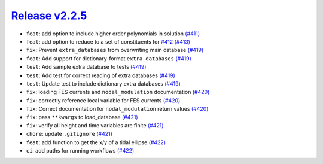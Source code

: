 ##################
`Release v2.2.5`__
##################

* ``feat``: add option to include higher order polynomials in solution `(#411) <https://github.com/pyTMD/pyTMD/pull/411>`_
* ``feat``: add option to reduce to a set of constituents for `#412 <https://github.com/pyTMD/pyTMD/issues/412>`_ `(#413) <https://github.com/pyTMD/pyTMD/pull/413>`_
* ``fix``: Prevent ``extra_databases`` from overwriting main database `(#419) <https://github.com/pyTMD/pyTMD/pull/419>`_
* ``feat``: Add support for dictionary-format ``extra_databases`` `(#419) <https://github.com/pyTMD/pyTMD/pull/419>`_
* ``test``: Add sample extra database to tests `(#419) <https://github.com/pyTMD/pyTMD/pull/419>`_
* ``test``: Add test for correct reading of extra databases `(#419) <https://github.com/pyTMD/pyTMD/pull/419>`_
* ``test``: Update test to include dictionary extra databases `(#419) <https://github.com/pyTMD/pyTMD/pull/419>`_
* ``fix``: loading FES currents and ``nodal_modulation`` documentation `(#420) <https://github.com/pyTMD/pyTMD/pull/420>`_
* ``fix``: correctly reference local variable for FES currents `(#420) <https://github.com/pyTMD/pyTMD/pull/420>`_
* ``fix``: Correct documentation for ``nodal_modulation`` return values `(#420) <https://github.com/pyTMD/pyTMD/pull/420>`_
* ``fix``: pass ``**kwargs`` to load_database `(#421) <https://github.com/pyTMD/pyTMD/pull/421>`_
* ``fix``: verify all height and time variables are finite `(#421) <https://github.com/pyTMD/pyTMD/pull/421>`_
* ``chore``: update ``.gitignore`` `(#421) <https://github.com/pyTMD/pyTMD/pull/421>`_
* ``feat``: add function to get the x/y of a tidal ellipse `(#422) <https://github.com/pyTMD/pyTMD/pull/422>`_
* ``ci``: add paths for running workflows `(#422) <https://github.com/pyTMD/pyTMD/pull/422>`_

.. __: https://github.com/pyTMD/pyTMD/releases/tag/2.2.5
